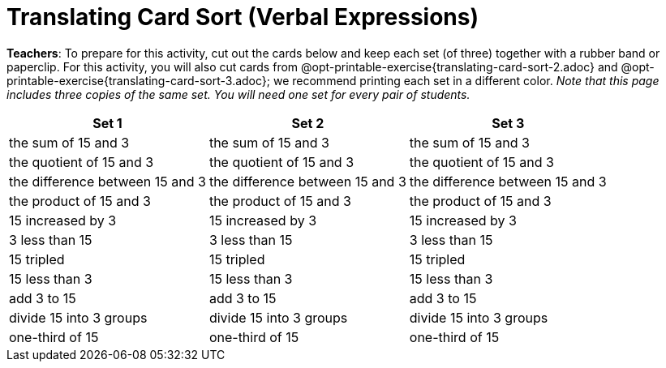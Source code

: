 = Translating Card Sort (Verbal Expressions)

++++
<style>
table {grid-auto-rows: 1fr;}
</style>
++++

*Teachers*: To prepare for this activity, cut out the cards below and keep each set (of three) together with a rubber band or paperclip. For this activity, you will also cut cards from @opt-printable-exercise{translating-card-sort-2.adoc} and @opt-printable-exercise{translating-card-sort-3.adoc}; we recommend printing each set in a different color. __Note that this page includes three copies of the same set. You will need one set for every pair of students.__


[.FillVerticalSpace, cols="^.^1a,^.^1a,^.^1a", stripes="none", options="header"]
|===
| Set 1 | Set 2 | Set 3
| the sum of 15 and 3 | the sum of 15 and 3 | the sum of 15 and 3

| the quotient of 15 and 3 | the quotient of 15 and 3 | the quotient of 15 and 3

| the difference between 15 and 3 | the difference between 15 and 3 | the difference between 15 and 3

| the product of 15 and 3 | the product of 15 and 3 | the product of 15 and 3

| 15 increased by 3 | 15 increased by 3 | 15 increased by 3

| 3 less than 15 | 3 less than 15 | 3 less than 15

| 15 tripled | 15 tripled | 15 tripled

| 15 less than 3 | 15 less than 3 | 15 less than 3

| add 3 to 15 | add 3 to 15 | add 3 to 15

| divide 15 into 3 groups | divide 15 into 3 groups | divide 15 into 3 groups

| one-third of 15 | one-third of 15 | one-third of 15

|===

